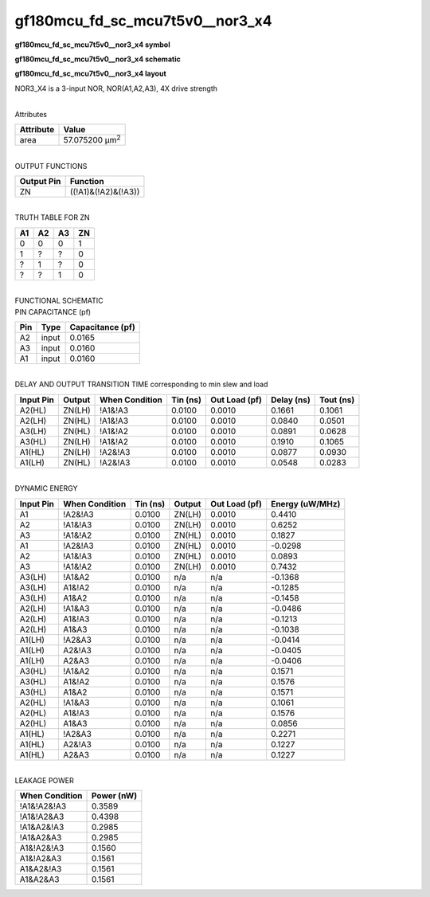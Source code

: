 =======================================
gf180mcu_fd_sc_mcu7t5v0__nor3_x4
=======================================

**gf180mcu_fd_sc_mcu7t5v0__nor3_x4 symbol**

.. image:: gf180mcu_fd_sc_mcu7t5v0__nor3_4.symbol.png
    :height: 250px
    :width: 400 px
    :align: center
    :alt: gf180mcu_fd_sc_mcu7t5v0__nor3_x4 symbol

**gf180mcu_fd_sc_mcu7t5v0__nor3_x4 schematic**

.. image:: gf180mcu_fd_sc_mcu7t5v0__nor3_4.schematic.png
    :height: 300px
    :width: 500 px
    :align: center
    :alt: gf180mcu_fd_sc_mcu7t5v0__nor3_x4 schematic

**gf180mcu_fd_sc_mcu7t5v0__nor3_x4 layout**

.. image:: gf180mcu_fd_sc_mcu7t5v0__nor3_4.layout.png
    :height: 400px
    :width: 700 px
    :align: center
    :alt: gf180mcu_fd_sc_mcu7t5v0__nor3_x4 layout



NOR3_X4 is a 3-input NOR, NOR(A1,A2,A3), 4X drive strength

|
| Attributes

============= ======================
**Attribute** **Value**
area          57.075200 µm\ :sup:`2`
============= ======================

|
| OUTPUT FUNCTIONS

============== ===================
**Output Pin** **Function**
ZN             ((!A1)&(!A2)&(!A3))
============== ===================

|
| TRUTH TABLE FOR ZN

====== ====== ====== ======
**A1** **A2** **A3** **ZN**
0      0      0      1
1      ?      ?      0
?      1      ?      0
?      ?      1      0
====== ====== ====== ======

|
| FUNCTIONAL SCHEMATIC

.. image:: gf180mcu_fd_sc_mcu7t5v0__nor3_4.png

| PIN CAPACITANCE (pf)

======= ======== ====================
**Pin** **Type** **Capacitance (pf)**
A2      input    0.0165
A3      input    0.0160
A1      input    0.0160
======= ======== ====================

|
| DELAY AND OUTPUT TRANSITION TIME corresponding to min slew and load

+---------------+------------+--------------------+--------------+-------------------+----------------+---------------+
| **Input Pin** | **Output** | **When Condition** | **Tin (ns)** | **Out Load (pf)** | **Delay (ns)** | **Tout (ns)** |
+---------------+------------+--------------------+--------------+-------------------+----------------+---------------+
| A2(HL)        | ZN(LH)     | !A1&!A3            | 0.0100       | 0.0010            | 0.1661         | 0.1061        |
+---------------+------------+--------------------+--------------+-------------------+----------------+---------------+
| A2(LH)        | ZN(HL)     | !A1&!A3            | 0.0100       | 0.0010            | 0.0840         | 0.0501        |
+---------------+------------+--------------------+--------------+-------------------+----------------+---------------+
| A3(LH)        | ZN(HL)     | !A1&!A2            | 0.0100       | 0.0010            | 0.0891         | 0.0628        |
+---------------+------------+--------------------+--------------+-------------------+----------------+---------------+
| A3(HL)        | ZN(LH)     | !A1&!A2            | 0.0100       | 0.0010            | 0.1910         | 0.1065        |
+---------------+------------+--------------------+--------------+-------------------+----------------+---------------+
| A1(HL)        | ZN(LH)     | !A2&!A3            | 0.0100       | 0.0010            | 0.0877         | 0.0930        |
+---------------+------------+--------------------+--------------+-------------------+----------------+---------------+
| A1(LH)        | ZN(HL)     | !A2&!A3            | 0.0100       | 0.0010            | 0.0548         | 0.0283        |
+---------------+------------+--------------------+--------------+-------------------+----------------+---------------+

|
| DYNAMIC ENERGY

+---------------+--------------------+--------------+------------+-------------------+---------------------+
| **Input Pin** | **When Condition** | **Tin (ns)** | **Output** | **Out Load (pf)** | **Energy (uW/MHz)** |
+---------------+--------------------+--------------+------------+-------------------+---------------------+
| A1            | !A2&!A3            | 0.0100       | ZN(LH)     | 0.0010            | 0.4410              |
+---------------+--------------------+--------------+------------+-------------------+---------------------+
| A2            | !A1&!A3            | 0.0100       | ZN(LH)     | 0.0010            | 0.6252              |
+---------------+--------------------+--------------+------------+-------------------+---------------------+
| A3            | !A1&!A2            | 0.0100       | ZN(HL)     | 0.0010            | 0.1827              |
+---------------+--------------------+--------------+------------+-------------------+---------------------+
| A1            | !A2&!A3            | 0.0100       | ZN(HL)     | 0.0010            | -0.0298             |
+---------------+--------------------+--------------+------------+-------------------+---------------------+
| A2            | !A1&!A3            | 0.0100       | ZN(HL)     | 0.0010            | 0.0893              |
+---------------+--------------------+--------------+------------+-------------------+---------------------+
| A3            | !A1&!A2            | 0.0100       | ZN(LH)     | 0.0010            | 0.7432              |
+---------------+--------------------+--------------+------------+-------------------+---------------------+
| A3(LH)        | !A1&A2             | 0.0100       | n/a        | n/a               | -0.1368             |
+---------------+--------------------+--------------+------------+-------------------+---------------------+
| A3(LH)        | A1&!A2             | 0.0100       | n/a        | n/a               | -0.1285             |
+---------------+--------------------+--------------+------------+-------------------+---------------------+
| A3(LH)        | A1&A2              | 0.0100       | n/a        | n/a               | -0.1458             |
+---------------+--------------------+--------------+------------+-------------------+---------------------+
| A2(LH)        | !A1&A3             | 0.0100       | n/a        | n/a               | -0.0486             |
+---------------+--------------------+--------------+------------+-------------------+---------------------+
| A2(LH)        | A1&!A3             | 0.0100       | n/a        | n/a               | -0.1213             |
+---------------+--------------------+--------------+------------+-------------------+---------------------+
| A2(LH)        | A1&A3              | 0.0100       | n/a        | n/a               | -0.1038             |
+---------------+--------------------+--------------+------------+-------------------+---------------------+
| A1(LH)        | !A2&A3             | 0.0100       | n/a        | n/a               | -0.0414             |
+---------------+--------------------+--------------+------------+-------------------+---------------------+
| A1(LH)        | A2&!A3             | 0.0100       | n/a        | n/a               | -0.0405             |
+---------------+--------------------+--------------+------------+-------------------+---------------------+
| A1(LH)        | A2&A3              | 0.0100       | n/a        | n/a               | -0.0406             |
+---------------+--------------------+--------------+------------+-------------------+---------------------+
| A3(HL)        | !A1&A2             | 0.0100       | n/a        | n/a               | 0.1571              |
+---------------+--------------------+--------------+------------+-------------------+---------------------+
| A3(HL)        | A1&!A2             | 0.0100       | n/a        | n/a               | 0.1576              |
+---------------+--------------------+--------------+------------+-------------------+---------------------+
| A3(HL)        | A1&A2              | 0.0100       | n/a        | n/a               | 0.1571              |
+---------------+--------------------+--------------+------------+-------------------+---------------------+
| A2(HL)        | !A1&A3             | 0.0100       | n/a        | n/a               | 0.1061              |
+---------------+--------------------+--------------+------------+-------------------+---------------------+
| A2(HL)        | A1&!A3             | 0.0100       | n/a        | n/a               | 0.1576              |
+---------------+--------------------+--------------+------------+-------------------+---------------------+
| A2(HL)        | A1&A3              | 0.0100       | n/a        | n/a               | 0.0856              |
+---------------+--------------------+--------------+------------+-------------------+---------------------+
| A1(HL)        | !A2&A3             | 0.0100       | n/a        | n/a               | 0.2271              |
+---------------+--------------------+--------------+------------+-------------------+---------------------+
| A1(HL)        | A2&!A3             | 0.0100       | n/a        | n/a               | 0.1227              |
+---------------+--------------------+--------------+------------+-------------------+---------------------+
| A1(HL)        | A2&A3              | 0.0100       | n/a        | n/a               | 0.1227              |
+---------------+--------------------+--------------+------------+-------------------+---------------------+

|
| LEAKAGE POWER

================== ==============
**When Condition** **Power (nW)**
!A1&!A2&!A3        0.3589
!A1&!A2&A3         0.4398
!A1&A2&!A3         0.2985
!A1&A2&A3          0.2985
A1&!A2&!A3         0.1560
A1&!A2&A3          0.1561
A1&A2&!A3          0.1561
A1&A2&A3           0.1561
================== ==============

